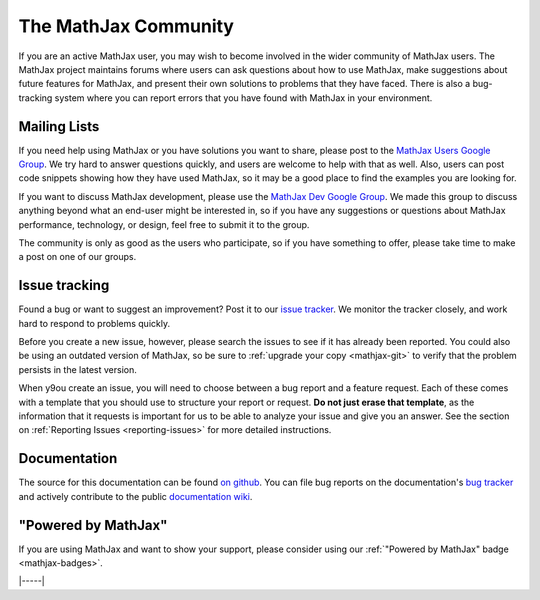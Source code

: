 .. _MathJax-community:

#####################
The MathJax Community
#####################

If you are an active MathJax user, you may wish to become involved in
the wider community of MathJax users.  The MathJax project maintains
forums where users can ask questions about how to use MathJax, make
suggestions about future features for MathJax, and present their own
solutions to problems that they have faced.  There is also a
bug-tracking system where you can report errors that you have found
with MathJax in your environment.


.. _community-forums:

Mailing Lists
=============

If you need help using MathJax or you have solutions you want to
share, please post to the `MathJax Users Google Group
<https://groups.google.com/g/mathjax-users>`__. We try hard to answer
questions quickly, and users are welcome to help with that as
well. Also, users can post code snippets showing how they have used
MathJax, so it may be a good place to find the examples you are
looking for.

If you want to discuss MathJax development, please use the `MathJax
Dev Google Group <https://groups.google.com/g/mathjax-dev>`_. We made
this group to discuss anything beyond what an end-user might be
interested in, so if you have any suggestions or questions about
MathJax performance, technology, or design, feel free to submit it to
the group.

The community is only as good as the users who participate, so if you
have something to offer, please take time to make a post on one of our
groups.


.. _community-tracker:

Issue tracking
==============

Found a bug or want to suggest an improvement? Post it to our `issue
tracker <http://github.com/mathjax/MathJax/issues>`_. We monitor the
tracker closely, and work hard to respond to problems quickly.

Before you create a new issue, however, please search the issues to
see if it has already been reported. You could also be using an
outdated version of MathJax, so be sure to :ref:`upgrade your copy
<mathjax-git>` to verify that the problem persists in the
latest version.

When y9ou create an issue, you will need to choose between a bug
report and a feature request.  Each of these comes with a template
that you should use to structure your report or request.  **Do not
just erase that template**, as the information that it requests is
important for us to be able to analyze your issue and give you an
answer.  See the section on :ref:`Reporting Issues <reporting-issues>`
for more detailed instructions.


.. _community-documentation:

Documentation
=============

The source for this documentation can be found `on github
<https://github.com/mathjax/MathJax-docs/>`__.  You can file bug
reports on the documentation's `bug tracker
<https://github.com/mathjax/MathJax-docs/issues>`__ and actively
contribute to the public `documentation wiki
<https://github.com/mathjax/MathJax-docs/wiki>`__.


.. _badge:

"Powered by MathJax"
====================

If you are using MathJax and want to show your support, please
consider using our :ref:`"Powered by MathJax" badge <mathjax-badges>`.

|-----|
